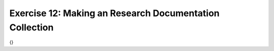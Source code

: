 Exercise 12: Making an Research Documentation Collection
--------------------------------------------------------

{}